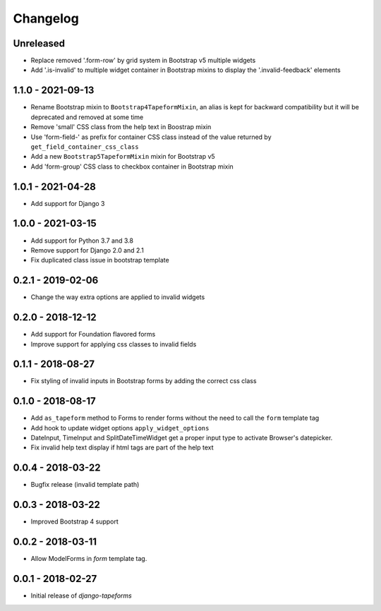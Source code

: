 Changelog
=========

Unreleased
----------

* Replace removed '.form-row' by grid system in Bootstrap v5 multiple widgets
* Add '.is-invalid' to multiple widget container in Bootstrap mixins to display
  the '.invalid-feedback' elements

1.1.0 - 2021-09-13
------------------

* Rename Bootstrap mixin to ``Bootstrap4TapeformMixin``, an alias is kept for
  backward compatibility but it will be deprecated and removed at some time
* Remove 'small' CSS class from the help text in Boostrap mixin
* Use 'form-field-' as prefix for container CSS class instead of the value
  returned by ``get_field_container_css_class``
* Add a new ``Bootstrap5TapeformMixin`` mixin for Bootstrap v5
* Add 'form-group' CSS class to checkbox container in Bootstrap mixin


1.0.1 - 2021-04-28
------------------

* Add support for Django 3


1.0.0 - 2021-03-15
------------------

* Add support for Python 3.7 and 3.8
* Remove support for Django 2.0 and 2.1
* Fix duplicated class issue in bootstrap template


0.2.1 - 2019-02-06
------------------

* Change the way extra options are applied to invalid widgets


0.2.0 - 2018-12-12
------------------

* Add support for Foundation flavored forms
* Improve support for applying css classes to invalid fields


0.1.1 - 2018-08-27
------------------

* Fix styling of invalid inputs in Bootstrap forms by adding the correct css class


0.1.0 - 2018-08-17
------------------

* Add ``as_tapeform`` method to Forms to render forms without the need to call
  the ``form`` template tag
* Add hook to update widget options ``apply_widget_options``
* DateInput, TimeInput and SplitDateTimeWidget get a proper input type to
  activate Browser's datepicker.
* Fix invalid help text display if html tags are part of the help text


0.0.4 - 2018-03-22
------------------

* Bugfix release (invalid template path)


0.0.3 - 2018-03-22
------------------

* Improved Bootstrap 4 support


0.0.2 - 2018-03-11
------------------

* Allow ModelForms in `form` template tag.


0.0.1 - 2018-02-27
------------------

* Initial release of `django-tapeforms`
